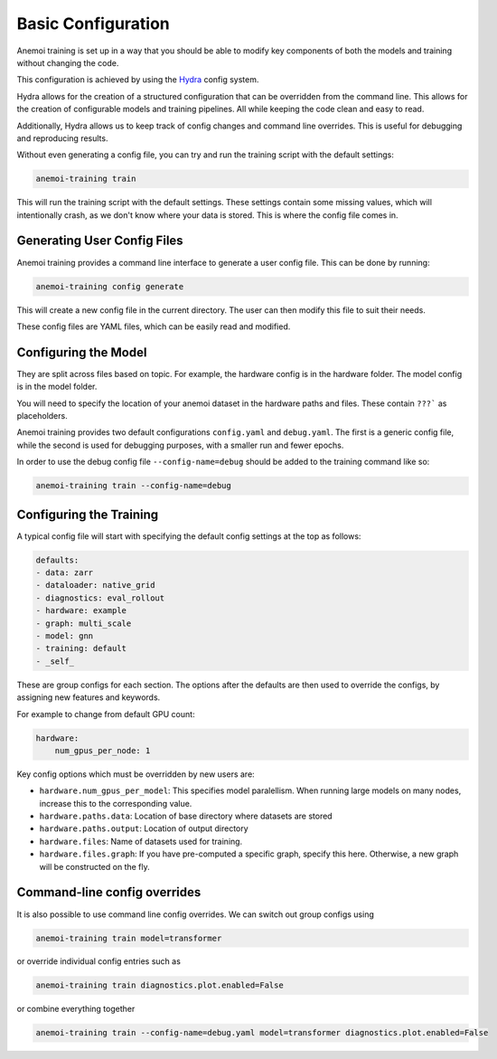 #####################
 Basic Configuration
#####################

Anemoi training is set up in a way that you should be able to modify key
components of both the models and training without changing the code.

This configuration is achieved by using the `Hydra
<https://hydra.cc/>`__ config system.

Hydra allows for the creation of a structured configuration that can be
overridden from the command line. This allows for the creation of
configurable models and training pipelines. All while keeping the code
clean and easy to read.

Additionally, Hydra allows us to keep track of config changes and
command line overrides. This is useful for debugging and reproducing
results.

Without even generating a config file, you can try and run the training
script with the default settings:

.. code:: bash

   anemoi-training train

This will run the training script with the default settings. These
settings contain some missing values, which will intentionally crash, as
we don't know where your data is stored. This is where the config file
comes in.

******************************
 Generating User Config Files
******************************

Anemoi training provides a command line interface to generate a user
config file. This can be done by running:

.. code:: bash

   anemoi-training config generate

This will create a new config file in the current directory. The user
can then modify this file to suit their needs.

These config files are YAML files, which can be easily read and
modified.

***********************
 Configuring the Model
***********************

They are split across files based on topic. For example, the hardware
config is in the hardware folder. The model config is in the model
folder.

You will need to specify the location of your anemoi dataset in the
hardware paths and files. These contain ``???``` as placeholders.

Anemoi training provides two default configurations ``config.yaml`` and
``debug.yaml``. The first is a generic config file, while the second is
used for debugging purposes, with a smaller run and fewer epochs.

In order to use the debug config file ``--config-name=debug`` should be
added to the training command like so:

.. code:: bash

   anemoi-training train --config-name=debug

**************************
 Configuring the Training
**************************

A typical config file will start with specifying the default config
settings at the top as follows:

.. code:: yaml

   defaults:
   - data: zarr
   - dataloader: native_grid
   - diagnostics: eval_rollout
   - hardware: example
   - graph: multi_scale
   - model: gnn
   - training: default
   - _self_

These are group configs for each section. The options after the defaults
are then used to override the configs, by assigning new features and
keywords.

For example to change from default GPU count:

.. code:: yaml

   hardware:
       num_gpus_per_node: 1

Key config options which must be overridden by new users are:

-  ``hardware.num_gpus_per_model``: This specifies model paralellism.
   When running large models on many nodes, increase this to the
   corresponding value.

-  ``hardware.paths.data``: Location of base directory where datasets
   are stored

-  ``hardware.paths.output``: Location of output directory

-  ``hardware.files``: Name of datasets used for training.

-  ``hardware.files.graph``: If you have pre-computed a specific graph,
   specify this here. Otherwise, a new graph will be constructed on the
   fly.

*******************************
 Command-line config overrides
*******************************

It is also possible to use command line config overrides. We can switch
out group configs using

.. code:: bash

   anemoi-training train model=transformer

or override individual config entries such as

.. code:: bash

   anemoi-training train diagnostics.plot.enabled=False

or combine everything together

.. code:: bash

   anemoi-training train --config-name=debug.yaml model=transformer diagnostics.plot.enabled=False
